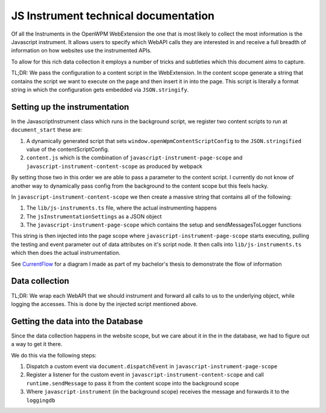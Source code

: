 JS Instrument technical documentation
=====================================

Of all the Instruments in the OpenWPM WebExtension the one that is most likely
to collect the most information is the Javascript instrument.
It allows users to specify which WebAPI calls they are interested in and 
receive a full breadth of information on how websites use the instrumented APIs.

To allow for this rich data collection it employs a number of tricks and subtleties
which this document aims to capture.

TL;DR: We pass the configuration to a content script in the WebExtension. In the content
scope generate a string that contains the script we want to execute on the page
and then insert it in into the page.
This script is literally a format string in which the configuration gets embedded via
``JSON.stringify``.

Setting up the instrumentation
------------------------------

In the JavascriptInstrument class which runs in the background script, we register two content
scripts to run at ``document_start`` these are:

1. A dynamically generated script that sets ``window.openWpmContentScriptConfig`` to the
   ``JSON.stringified`` value of the contentScriptConfig.
2. ``content.js`` which is the combination of ``javascript-instrument-page-scope`` and
   ``javascript-instrument-content-scope`` as produced by webpack

By setting those two in this order we are able to pass a parameter to the content script.
I currently do not know of another way to dynamically pass config from the background to the
content scope but this feels hacky.

In ``javascript-instrument-content-scope`` we then create a massive string that contains
all of the following:

1. The ``lib/js-instruments.ts`` file, where the actual instrumenting happens
2. The ``jsInstrumentationSettings`` as a JSON object
3. The ``javascript-instrument-page-scope`` which contains the setup and sendMessagesToLogger
   functions

This string is then injected into the page scope where ``javascript-instrument-page-scope``
starts executing, pulling the testing and event parameter out of data attributes on it's
script node. It then calls into ``lib/js-instruments.ts`` which then does the actual
instrumentation.

See CurrentFlow_ for a diagram I made as part of my bachelor's thesis to demonstrate the flow of
information

.. _CurrentFlow:

.. image:: ./CurrentFlow.svg
  :width: 400
  :alt: An UML sequence diagram showing the process of injecting instrumentation code into
        the web page and the propagation of events captured by the JavaScript instrument
        to OpenWPM's execution platform (at the left)




Data collection
---------------

TL;DR: We wrap each WebAPI that we should instrument and forward all calls to us
to the underlying object, while logging the accesses. This is done by the injected
script mentioned above.

Getting the data into the Database
----------------------------------

Since the data collection happens in the website scope, but we care about it
in the in the database, we had to figure out a way to get it there.

We do this via the following steps:

1. Dispatch a custom event via ``document.dispatchEvent`` in ``javascript-instrument-page-scope``
2. Register a listener for the custom event in ``javascript-instrument-content-scope`` and
   call ``runtime.sendMessage`` to pass it from the content scope into the background scope
3. Where ``javascript-instrument`` (in the background scope) receives the message and forwards it to the ``loggingdb``